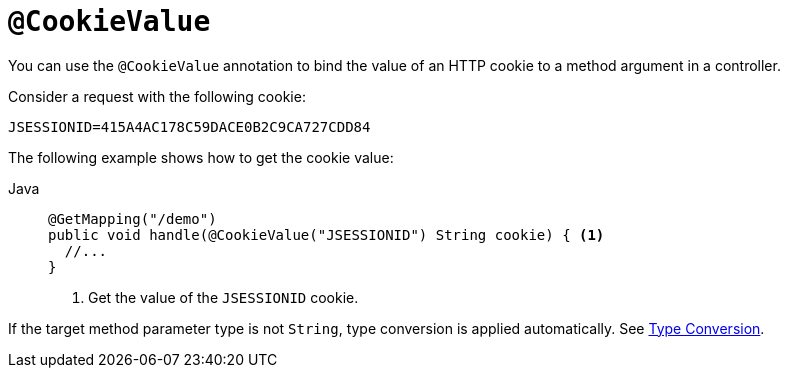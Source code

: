 [[mvc-ann-cookievalue]]
= `@CookieValue`

You can use the `@CookieValue` annotation to bind the value of an HTTP cookie to a method argument
in a controller.

Consider a request with the following cookie:

[literal,subs="verbatim,quotes"]
----
JSESSIONID=415A4AC178C59DACE0B2C9CA727CDD84
----

The following example shows how to get the cookie value:

[tabs]
======
Java::
+
[source,java,indent=0,subs="verbatim,quotes",role="primary"]
----
@GetMapping("/demo")
public void handle(@CookieValue("JSESSIONID") String cookie) { <1>
  //...
}
----
<1> Get the value of the `JSESSIONID` cookie.

======

If the target method parameter type is not `String`, type conversion is applied automatically.
See xref:web/webmvc/mvc-controller/ann-methods/typeconversion.adoc[Type Conversion].


